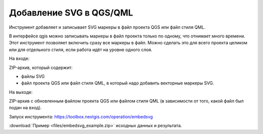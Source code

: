 Добавление SVG в QGS/QML
==========================
Инструмент добавляет и записывает SVG маркеры в файл проекта QGS или файл стиля QML.

В интерфейсе qgis можно записывать маркеры в файл проекта только по одному, что отнимает много времени. Этот инструмент позволяет включить сразу все маркеры в файл. Можно сделать это для всего проекта целиком или для отдельного стиля, если работа идёт на уровне одного слоя.

На входе:

ZIP-архив, который содержит:

* файлы SVG 
* файл проекта QGS или файл стиля QML, в который надо добавить векторные маркеры SVG.

На выходе:

ZIP-архив с обновленным файлом проекта QGS или файлом стиля QML (в зависимости от того, какой файл был подан на вход).

Запуск инструмента: https://toolbox.nextgis.com/operation/embedsvg

:download:`Пример <files/embedsvg_example.zip>` исходных данных и результата.
